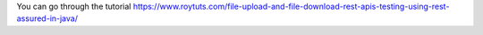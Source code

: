 You can go through the tutorial https://www.roytuts.com/file-upload-and-file-download-rest-apis-testing-using-rest-assured-in-java/
